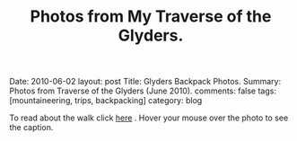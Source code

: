 #+STARTUP: showall indent
#+STARTUP: hidestars
#+OPTIONS: H:2 num:nil tags:nil toc:nil timestamps:nil
#+TITLE: Photos from My Traverse of the Glyders.
#+BEGIN_HTML

Date: 2010-06-02
layout:  post
Title: Glyders Backpack Photos.
Summary: Photos from Traverse of the Glyders (June 2010).
comments: false
tags: [mountaineering, trips, backpacking]
category: blog

#+END_HTML

To read about the walk click [[file:traverse-of-the-glyders-from-capel-curig-to-nant-peris.org][here]] . Hover your mouse over the photo to see
the caption.

#+BEGIN_HTML

<div class="thumbnail">
<a class="fancybox-thumb" rel="fancybox-thumb" href="/images/2010-06-glyders/DSCF2166.JPG"
    title="Path behind Joe Brown's shop."> <img src="/images/2010-06-glyders/DSCF2166.JPG" width="200"
         alt="Path behind Joe Brown's shop."></a>
<a class="fancybox-thumb" rel="fancybox-thumb" href="/images/2010-06-glyders/DSCF2167.JPG"
    title="Cefen y Capel from Joe Browns."> <img src="/images/2010-06-glyders/DSCF2167.JPG" width="200"
         alt="Cefen y Capel from Joe Browns."></a>
</div>

<div class="thumbnail">
<a class="fancybox-thumb" rel="fancybox-thumb" href="/images/2010-06-glyders/DSCF2083.JPG"
    title="Snowdon from Capel Curig."> <img src="/images/2010-06-glyders/DSCF2083.JPG" width="200"
         alt="Snowdon from Capel Curig."></a>
<a class="fancybox-thumb" rel="fancybox-thumb" href="/images/2010-06-glyders/DSCF2086.JPG"
    title="Capel Curig from Cefen y Capel."> <img src="/images/2010-06-glyders/DSCF2086.JPG" width="200"
         alt="Capel Curig from Cefen y Capel."></a>
</div>

<div class="thumbnail">
<a class="fancybox-thumb" rel="fancybox-thumb" href="/images/2010-06-glyders/DSCF2090.JPG"
    title="Pen yr Helgi Du from Cefen y Capel."> <img src="/images/2010-06-glyders/DSCF2090.JPG" width="200"
         alt="Pen yr Helgi Du from Cefen y Capel."></a>
<a class="fancybox-thumb" rel="fancybox-thumb" href="/images/2010-06-glyders/DSCF2093.JPG"
    title="Capel Curig and the A5 from Cefen y Capel."> <img src="/images/2010-06-glyders/DSCF2093.JPG" width="200"
         alt="Capel Curig and the A5 from Cefen y Capel."></a>
</div>

<div class="thumbnail">
<a class="fancybox-thumb" rel="fancybox-thumb" href="/images/2010-06-glyders/DSCF2094.JPG"
    title="Y Foel Goch from Cefen y Capel.."> <img src="/images/2010-06-glyders/DSCF2094.JPG" width="200"
         alt="Y Foel Goch from Cefen y Capel.."></a>
<a class="fancybox-thumb" rel="fancybox-thumb" href="/images/2010-06-glyders/DSCF2096.JPG"
    title="Gallt yr Ogof from Cefn y Capel."> <img src="/images/2010-06-glyders/DSCF2096.JPG" width="200"
         alt="Gallt yr Ogof from Cefn y Capel."></a>
</div>

<div class="thumbnail">
<a class="fancybox-thumb" rel="fancybox-thumb" href="/images/2010-06-glyders/DSCF2099.JPG"
    title="Moel Siabod from Cefen y Capel."> <img src="/images/2010-06-glyders/DSCF2099.JPG" width="200"
         alt="Moel Siabod from Cefen y Capel."></a>
<a href="/images/2010-06-glyders/DSCF2101.JPG"
    title="Cwm LLoer from Cefen y Capel."> <img src="/images/2010-06-glyders/DSCF2101.JPG" width="200"
         alt="Cwm LLoer from Cefen y Capel."></a>
</div>

<div class="thumbnail">
<a class="fancybox-thumb" rel="fancybox-thumb" href="/images/2010-06-glyders/DSCF2103.JPG"
    title="Looking back to the A5 from Cefen y Capel."> <img src="/images/2010-06-glyders/DSCF2103.JPG" width="200"
         alt="Looking back to the A5 from Cefen y Capel."></a>
<a class="fancybox-thumb" rel="fancybox-thumb" href="/images/2010-06-glyders/DSCF2104.JPG"
    title="Looking back towards the A5 from Cefen y Capel."> <img src="/images/2010-06-glyders/DSCF2104.JPG" width="200"
         alt="Looking back towards the A5 from Cefen y Capel."></a>
</div>

<div class="thumbnail">
<a class="fancybox-thumb" rel="fancybox-thumb" href="/images/2010-06-glyders/DSCF2105.JPG"
    title="Cnicht and the Moelwyns from Cefen y Capel."> <img src="/images/2010-06-glyders/DSCF2105.JPG" width="200"
         alt="Cnicht and the Moelwyns from Cefen y Capel."></a>
<a class="fancybox-thumb" rel="fancybox-thumb" href="/images/2010-06-glyders/DSCF2106.JPG"
    title="Gallt yr Ogof from Cefen y Capel."> <img src="/images/2010-06-glyders/DSCF2106.JPG" width="200"
         alt="Gallt yr Ogof from Cefen y Capel."></a>
</div>

<div class="thumbnail">
<a class="fancybox-thumb" rel="fancybox-thumb" href="/images/2010-06-glyders/DSCF2107.JPG"
    title="East face of Tryfan."> <img src="/images/2010-06-glyders/DSCF2107.JPG" width="200"
         alt="East face of Tryfan."></a>

<a class="fancybox-thumb" rel="fancybox-thumb" href="/images/2010-06-glyders/DSCF2110.JPG"
    title="Glyder Fach and Bristly Ridge."> <img src="/images/2010-06-glyders/DSCF2110.JPG" width="200"
         alt="Glyder Fach and Bristly Ridge."></a>
</div>

<div class="thumbnail">
<a class="fancybox-thumb" rel="fancybox-thumb" href="/images/2010-06-glyders/DSCF2112.JPG"
    title="Slope up to Y Foel Goch from Gallt yr Ogof."> <img src="/images/2010-06-glyders/DSCF2112.JPG" width="200"
         alt="Slope up to Y Foel Goch from Gallt yr Ogof."></a>
<a class="fancybox-thumb" rel="fancybox-thumb" href="/images/2010-06-glyders/DSCF2113.JPG"
    title="Looking East from Y Foel Goch towards Gallt yr Ogof."> <img src="/images/2010-06-glyders/DSCF2113.JPG" width="200"
         alt="Looking East from Y Foel Goch towards Gallt yr Ogof."></a>
</div>

<div class="thumbnail">
<a class="fancybox-thumb" rel="fancybox-thumb" href="/images/2010-06-glyders/DSCF2114.JPG"
    title="Glyder Fach from summit of Y Foel Goch."> <img src="/images/2010-06-glyders/DSCF2114.JPG" width="200"
         alt="Glyder Fach from summit of Y Foel Goch."></a>
<a class="fancybox-thumb" rel="fancybox-thumb" href="/images/2010-06-glyders/DSCF2119.JPG"
    title="Snowdon from the summit of Y Foel Goch."> <img src="/images/2010-06-glyders/DSCF2119.JPG" width="200"
         alt="Snowdon from the summit of Y Foel Goch."></a>
</div>

<div class="thumbnail">
<a class="fancybox-thumb" rel="fancybox-thumb" href="/images/2010-06-glyders/DSCF2120.JPG"
    title="Glyder fach from Y Foel Goch."> <img src="/images/2010-06-glyders/DSCF2120.JPG" width="200"
         alt="Glyder fach from Y Foel Goch."></a>
<a class="fancybox-thumb" rel="fancybox-thumb" href="/images/2010-06-glyders/DSCF2122.JPG"
    title="Cwm Lloer from Y Foel Goch."> <img src="/images/2010-06-glyders/DSCF2122.JPG" width="200"
         alt="Cwm Lloer from Y Foel Goch."></a>
</div>

<div class="thumbnail">
<a class="fancybox-thumb" rel="fancybox-thumb" href="/images/2010-06-glyders/DSCF2123.JPG"
    title="Looking East from Y Foel Goch."> <img src="/images/2010-06-glyders/DSCF2123.JPG" width="200"
         alt="Looking East from Y Foel Goch."></a>
<a class="fancybox-thumb" rel="fancybox-thumb" href="/images/2010-06-glyders/DSCF2124.JPG"
    title="Llyn Caseg Ffraith and Glyder Fach."> <img src="/images/2010-06-glyders/DSCF2124.JPG" width="200"
         alt="Llyn Caseg Ffraith and Glyder Fach."></a>
</div>

<div class="thumbnail">
<a class="fancybox-thumb" rel="fancybox-thumb" href="/images/2010-06-glyders/DSCF2125.JPG"
    title="Snowdon from Bwlch Caseg Ffraith."> <img src="/images/2010-06-glyders/DSCF2125.JPG" width="200"
         alt="Snowdon from Bwlch Caseg Ffraith."></a>
<a class="fancybox-thumb" rel="fancybox-thumb" href="/images/2010-06-glyders/DSCF2127.JPG"
    title="East face of Tryfan from Bwlch Caseg Ffraith"> <img src="/images/2010-06-glyders/DSCF2127.JPG" width="200"
         alt="East face of Tryfan from Bwlch Caseg Ffraith"></a>
</div>

<div class="thumbnail">
<a class="fancybox-thumb" rel="fancybox-thumb" href="/images/2010-06-glyders/DSCF2130.JPG"
    title="The Cantilever Glyder Fach."> <img src="/images/2010-06-glyders/DSCF2130.JPG" width="200"
         alt="The Cantilever Glyder Fach."></a>
<a class="fancybox-thumb" rel="fancybox-thumb" href="/images/2010-06-glyders/DSCF2132.JPG"
    title="Snowdon and the Castle of the Winds."> <img src="/images/2010-06-glyders/DSCF2132.JPG" width="200"
         alt="Snowdon and the Castle of the Winds."></a>
</div>

<div class="thumbnail">
<a class="fancybox-thumb" rel="fancybox-thumb" href="/images/2010-06-glyders/DSCF2133.JPG"
    title="Snowdon, Glyder Fawr and the Castle of the Winds."> <img src="/images/2010-06-glyders/DSCF2133.JPG" width="200"
         alt="Snowdon, Glyder Fawr and the Castle of the Winds."></a>
<a class="fancybox-thumb" rel="fancybox-thumb" href="/images/2010-06-glyders/DSCF2134.JPG"
    title="Summit of Glyder Fach from Castle of the Winds."> <img src="/images/2010-06-glyders/DSCF2134.JPG" width="200"
         alt="Summit of Glyder Fach from Castle of the Winds."></a>
</div>

<div class="thumbnail">
<a class="fancybox-thumb" rel="fancybox-thumb" href="/images/2010-06-glyders/DSCF2135.JPG"
    title="Pen y Gwyrd from Glyder Fach."> <img src="/images/2010-06-glyders/DSCF2135.JPG" width="200"
         alt="Pen y Gwyrd from Glyder Fach."></a>
<a class="fancybox-thumb" rel="fancybox-thumb" href="/images/2010-06-glyders/DSCF2137.JPG"
    title="Glyder Fawr from Castle of the Winds."> <img src="/images/2010-06-glyders/DSCF2137.JPG" width="200"
         alt="Glyder Fawr from Castle of the Winds."></a>
</div>

<div class="thumbnail">
<a class="fancybox-thumb" rel="fancybox-thumb" href="/images/2010-06-glyders/DSCF2139.JPG"
    title="Castle of the Winds from col between Glyder Fach and Glyder Fawr."> <img src="/images/2010-06-glyders/DSCF2139.JPG" width="200"
         alt="Castle of the Winds from col between Glyder Fach and Glyder Fawr."></a>
<a class="fancybox-thumb" rel="fancybox-thumb" href="/images/2010-06-glyders/DSCF2140.JPG"
    title="Cwm Cneifon."> <img src="/images/2010-06-glyders/DSCF2140.JPG" width="200"
         alt="Cwm Cneifon."></a>
</div>

<div class="thumbnail">
<a class="fancybox-thumb" rel="fancybox-thumb" href="/images/2010-06-glyders/DSCF2141.JPG"
    title="Nant Ffrancon from Glyder Fawr."> <img src="/images/2010-06-glyders/DSCF2141.JPG" width="200"
         alt="Nant Ffrancon from Glyder Fawr."></a>
<a class="fancybox-thumb" rel="fancybox-thumb" href="/images/2010-06-glyders/DSCF2144.JPG"
    title="Glyder Fach from Glyder Fawr."> <img src="/images/2010-06-glyders/DSCF2144.JPG" width="200"
         alt="Glyder Fach from Glyder Fawr."></a>
</div>

<div class="thumbnail">
<a class="fancybox-thumb" rel="fancybox-thumb" href="/images/2010-06-glyders/DSCF2145.JPG"
    title="Y Garn from Glyder Fawr."> <img src="/images/2010-06-glyders/DSCF2145.JPG" width="200"
         alt="Y Garn from Glyder Fawr."></a>
<a class="fancybox-thumb" rel="fancybox-thumb" href="/images/2010-06-glyders/DSCF2147.JPG"
    title="Glyder Fawr from Llyn y Cwn."> <img src="/images/2010-06-glyders/DSCF2147.JPG" width="200"
         alt="Glyder Fawr from Llyn y Cwn."></a>
</div>

<div class="thumbnail">
<a class="fancybox-thumb" rel="fancybox-thumb" href="/images/2010-06-glyders/DSCF2148.JPG"
    title="Path down to Llanberis path from Llyn y Cwn."> <img src="/images/2010-06-glyders/DSCF2148.JPG" width="200"
         alt="Path down to Llanberis path from Llyn y Cwn."></a>
<a class="fancybox-thumb" rel="fancybox-thumb" href="/images/2010-06-glyders/DSCF2150.JPG"
    title="Llyn Peris seen from descent of Glyder Fawr."> <img src="/images/2010-06-glyders/DSCF2150.JPG" width="200"
         alt="Llyn Peris seen from descent of Glyder Fawr."></a>
</div>

<div class="thumbnail">
<a class="fancybox-thumb" rel="fancybox-thumb" href="/images/2010-06-glyders/DSCF2152.JPG"
    title="Metal bridge just above Gwastadant."> <img src="/images/2010-06-glyders/DSCF2152.JPG" width="200"
         alt="Metal bridge just above Gwastadant."></a>
<a class="fancybox-thumb" rel="fancybox-thumb" href="/images/2010-06-glyders/DSCF2162.JPG"
    title="Bryn Tyrch."> <img src="/images/2010-06-glyders/DSCF2162.JPG" width="200"
         alt="Bryn Tyrch."></a>
</div>


#+END_HTML
